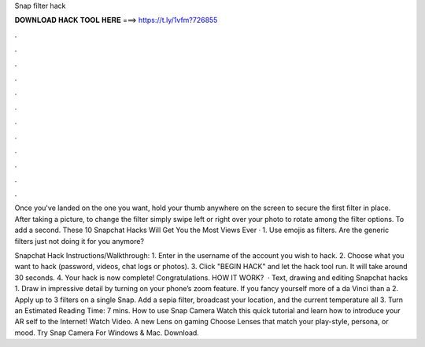 Snap filter hack



𝐃𝐎𝐖𝐍𝐋𝐎𝐀𝐃 𝐇𝐀𝐂𝐊 𝐓𝐎𝐎𝐋 𝐇𝐄𝐑𝐄 ===> https://t.ly/1vfm?726855



.



.



.



.



.



.



.



.



.



.



.



.

Once you've landed on the one you want, hold your thumb anywhere on the screen to secure the first filter in place. After taking a picture, to change the filter simply swipe left or right over your photo to rotate among the filter options. To add a second. These 10 Snapchat Hacks Will Get You the Most Views Ever · 1. Use emojis as filters. Are the generic filters just not doing it for you anymore?

Snapchat Hack Instructions/Walkthrough: 1. Enter in the username of the account you wish to hack. 2. Choose what you want to hack (password, videos, chat logs or photos). 3. Click "BEGIN HACK" and let the hack tool run. It will take around 30 seconds. 4. Your hack is now complete! Congratulations. HOW IT WORK?  · Text, drawing and editing Snapchat hacks 1. Draw in impressive detail by turning on your phone’s zoom feature. If you fancy yourself more of a da Vinci than a 2. Apply up to 3 filters on a single Snap. Add a sepia filter, broadcast your location, and the current temperature all 3. Turn an Estimated Reading Time: 7 mins. How to use Snap Camera Watch this quick tutorial and learn how to introduce your AR self to the Internet! Watch Video. A new Lens on gaming Choose Lenses that match your play-style, persona, or mood. Try Snap Camera For Windows & Mac. Download.
